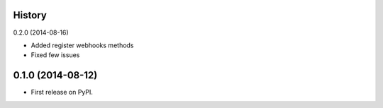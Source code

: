 .. :changelog:

History
-------

0.2.0 (2014-08-16)

* Added register webhooks methods

* Fixed few issues

0.1.0 (2014-08-12)
---------------------

* First release on PyPI.
